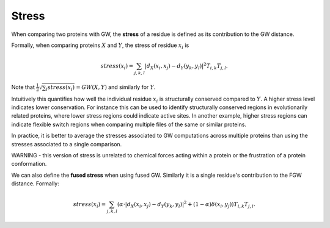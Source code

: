 Stress
=========

When comparing two proteins with GW, the **stress** of a residue is defined as its contribution to the GW distance.

Formally, when comparing proteins :math:`X` and :math:`Y`, the stress of residue :math:`x_i` is

.. math:: stress(x_i) = \sum_{j,k,l} |d_X(x_i,x_j) - d_Y(y_k,y_l)|^2 T_{i,k}T_{j,l} .



Note that :math:`\frac{1}{2}\sqrt{\sum_i stress(x_i)} = GW(X,Y)` and similarly for :math:`Y`. 

Intuitively this quantifies how well the individual residue :math:`x_i` is structurally conserved compared to :math:`Y.`
A higher stress level indicates lower conservation.
For instance this can be used to identify structurally conserved regions in evolutionarily related proteins, 
where lower stress regions could indicate active sites.
In another example, higher stress regions can indicate flexible switch regions when comparing multiple files of the same or similar proteins. 

In practice, it is better to average the stresses associated to GW computations across multiple proteins 
than using the stresses associated to a single comparison.

WARNING - this version of stress is unrelated to chemical forces acting within a protein or the frustration of a protein conformation.

We can also define the **fused stress** when using fused GW. Similarly it is a single residue's contribution to the FGW distance.
Formally:

.. math:: stress(x_i) = \sum_{j,k,l} (\alpha \cdot |d_X(x_i,x_j) - d_Y(y_k,y_l)|^2  + (1 - \alpha) \delta(x_i,y_j))T_{i,k}T_{j,l} .